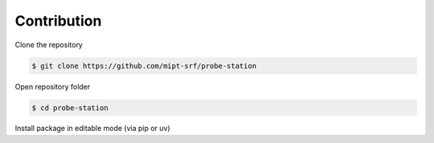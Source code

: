 Contribution
============

Clone the repository

.. code-block:: console

    $ git clone https://github.com/mipt-srf/probe-station

Open repository folder

.. code-block:: console

    $ cd probe-station 

Install package in editable mode (via pip or uv)

.. tab-set::

    .. tab-item:: pip

        Create virual environment

        .. code-block:: console

            $ py -m venv .venv

        Activate the environment

        .. code-block:: console

            $ .venv\Scripts\activate

        Install package

        .. code-block:: console

            (.venv) $ pip install -e .

    .. tab-item:: uv

        Create virual environment and install package in editable mode

        .. code-block:: console

            $ uv sync
